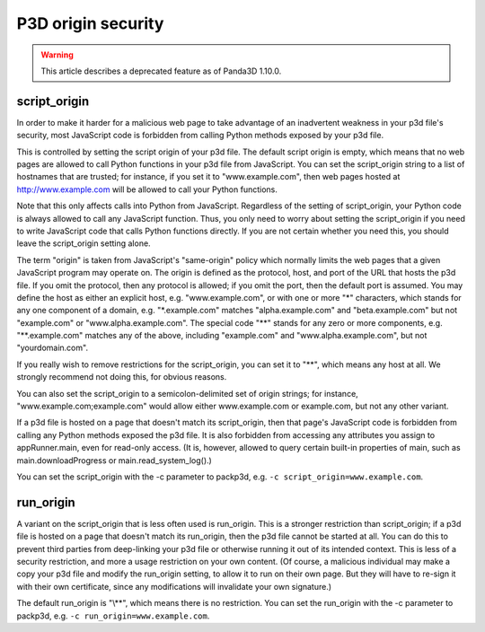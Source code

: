 .. _p3d-origin-security:

P3D origin security
===================

.. warning::

   This article describes a deprecated feature as of Panda3D 1.10.0.

script_origin
-------------

In order to make it harder for a malicious web page to take advantage of an
inadvertent weakness in your p3d file's security, most JavaScript code is
forbidden from calling Python methods exposed by your p3d file.

This is controlled by setting the script origin of your p3d file. The default
script origin is empty, which means that no web pages are allowed to call Python
functions in your p3d file from JavaScript. You can set the script_origin string
to a list of hostnames that are trusted; for instance, if you set it to
"www.example.com", then web pages hosted at http://www.example.com will be
allowed to call your Python functions.

Note that this only affects calls into Python from JavaScript. Regardless of
the setting of script_origin, your Python code is always allowed to call any
JavaScript function. Thus, you only need to worry about setting the
script_origin if you need to write JavaScript code that calls Python functions
directly. If you are not certain whether you need this, you should leave the
script_origin setting alone.

The term "origin" is taken from JavaScript's "same-origin" policy which normally
limits the web pages that a given JavaScript program may operate on. The origin
is defined as the protocol, host, and port of the URL that hosts the p3d file.
If you omit the protocol, then any protocol is allowed; if you omit the port,
then the default port is assumed. You may define the host as either an explicit
host, e.g. "www.example.com", or with one or more "*" characters, which stands
for any one component of a domain, e.g. "\*.example.com" matches
"alpha.example.com" and "beta.example.com" but not "example.com" or
"www.alpha.example.com". The special code "\*\*" stands for any zero or more
components, e.g. "\*\*.example.com" matches any of the above, including
"example.com" and "www.alpha.example.com", but not "yourdomain.com".

If you really wish to remove restrictions for the script_origin, you can set
it to "\*\*", which means any host at all. We strongly recommend not doing this,
for obvious reasons.

You can also set the script_origin to a semicolon-delimited set of origin
strings; for instance, "www.example.com;example.com" would allow either
www.example.com or example.com, but not any other variant.

If a p3d file is hosted on a page that doesn't match its script_origin, then
that page's JavaScript code is forbidden from calling any Python methods
exposed the p3d file. It is also forbidden from accessing any attributes you
assign to appRunner.main, even for read-only access. (It is, however, allowed
to query certain built-in properties of main, such as main.downloadProgress or
main.read_system_log().)

You can set the script_origin with the -c parameter to packp3d, e.g.
``-c script_origin=www.example.com``.

run_origin
----------

A variant on the script_origin that is less often used is run_origin. This is
a stronger restriction than script_origin; if a p3d file is hosted on a page
that doesn't match its run_origin, then the p3d file cannot be started at all.
You can do this to prevent third parties from deep-linking your p3d file or
otherwise running it out of its intended context. This is less of a security
restriction, and more a usage restriction on your own content. (Of course, a
malicious individual may make a copy your p3d file and modify the run_origin
setting, to allow it to run on their own page. But they will have to re-sign
it with their own certificate, since any modifications will invalidate your
own signature.)

The default run_origin is "\\*\*", which means there is no restriction.
You can set the run_origin with the -c parameter to packp3d, e.g.
``-c run_origin=www.example.com``.
